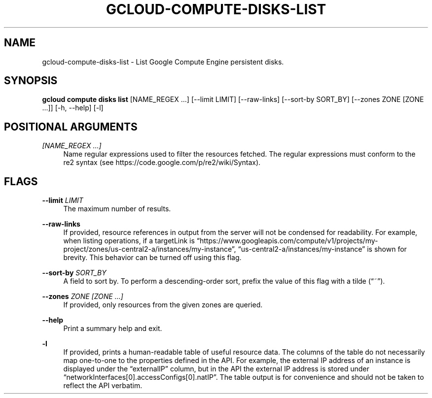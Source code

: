 '\" t
.\"     Title: gcloud-compute-disks-list
.\"    Author: [FIXME: author] [see http://docbook.sf.net/el/author]
.\" Generator: DocBook XSL Stylesheets v1.78.1 <http://docbook.sf.net/>
.\"      Date: 06/11/2014
.\"    Manual: \ \&
.\"    Source: \ \&
.\"  Language: English
.\"
.TH "GCLOUD\-COMPUTE\-DISKS\-LIST" "1" "06/11/2014" "\ \&" "\ \&"
.\" -----------------------------------------------------------------
.\" * Define some portability stuff
.\" -----------------------------------------------------------------
.\" ~~~~~~~~~~~~~~~~~~~~~~~~~~~~~~~~~~~~~~~~~~~~~~~~~~~~~~~~~~~~~~~~~
.\" http://bugs.debian.org/507673
.\" http://lists.gnu.org/archive/html/groff/2009-02/msg00013.html
.\" ~~~~~~~~~~~~~~~~~~~~~~~~~~~~~~~~~~~~~~~~~~~~~~~~~~~~~~~~~~~~~~~~~
.ie \n(.g .ds Aq \(aq
.el       .ds Aq '
.\" -----------------------------------------------------------------
.\" * set default formatting
.\" -----------------------------------------------------------------
.\" disable hyphenation
.nh
.\" disable justification (adjust text to left margin only)
.ad l
.\" -----------------------------------------------------------------
.\" * MAIN CONTENT STARTS HERE *
.\" -----------------------------------------------------------------
.SH "NAME"
gcloud-compute-disks-list \- List Google Compute Engine persistent disks\&.
.SH "SYNOPSIS"
.sp
\fBgcloud compute disks list\fR [NAME_REGEX \&...] [\-\-limit LIMIT] [\-\-raw\-links] [\-\-sort\-by SORT_BY] [\-\-zones ZONE [ZONE \&...]] [\-h, \-\-help] [\-l]
.SH "POSITIONAL ARGUMENTS"
.PP
\fI[NAME_REGEX \&...]\fR
.RS 4
Name regular expressions used to filter the resources fetched\&. The regular expressions must conform to the re2 syntax (see
https://code\&.google\&.com/p/re2/wiki/Syntax)\&.
.RE
.SH "FLAGS"
.PP
\fB\-\-limit\fR \fILIMIT\fR
.RS 4
The maximum number of results\&.
.RE
.PP
\fB\-\-raw\-links\fR
.RS 4
If provided, resource references in output from the server will not be condensed for readability\&. For example, when listing operations, if a targetLink is \(lqhttps://www\&.googleapis\&.com/compute/v1/projects/my\-project/zones/us\-central2\-a/instances/my\-instance\(rq, \(lqus\-central2\-a/instances/my\-instance\(rq is shown for brevity\&. This behavior can be turned off using this flag\&.
.RE
.PP
\fB\-\-sort\-by\fR \fISORT_BY\fR
.RS 4
A field to sort by\&. To perform a descending\-order sort, prefix the value of this flag with a tilde (\(lq~\(rq)\&.
.RE
.PP
\fB\-\-zones\fR \fIZONE [ZONE \&...]\fR
.RS 4
If provided, only resources from the given zones are queried\&.
.RE
.PP
\fB\-\-help\fR
.RS 4
Print a summary help and exit\&.
.RE
.PP
\fB\-l\fR
.RS 4
If provided, prints a human\-readable table of useful resource data\&. The columns of the table do not necessarily map one\-to\-one to the properties defined in the API\&. For example, the external IP address of an instance is displayed under the \(lqexternalIP\(rq column, but in the API the external IP address is stored under \(lqnetworkInterfaces[0]\&.accessConfigs[0]\&.natIP\(rq\&. The table output is for convenience and should not be taken to reflect the API verbatim\&.
.RE
